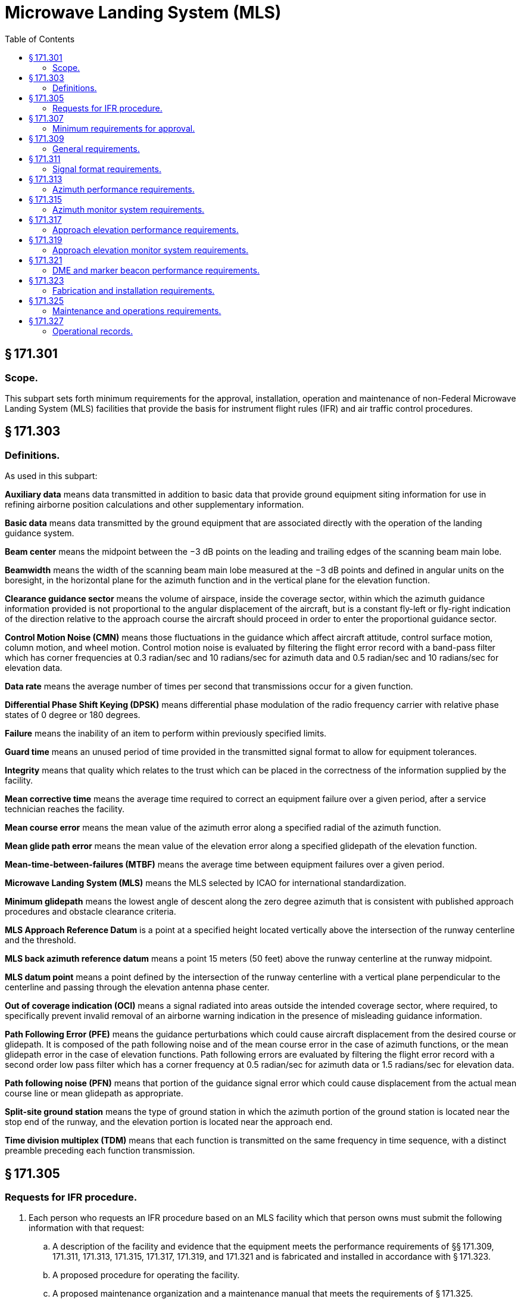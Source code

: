 # Microwave Landing System (MLS)
:toc:

## § 171.301

### Scope.

This subpart sets forth minimum requirements for the approval, installation, operation and maintenance of non-Federal Microwave Landing System (MLS) facilities that provide the basis for instrument flight rules (IFR) and air traffic control procedures.

## § 171.303

### Definitions.

As used in this subpart:

*Auxiliary data* means data transmitted in addition to basic data that provide ground equipment siting information for use in refining airborne position calculations and other supplementary information.

*Basic data* means data transmitted by the ground equipment that are associated directly with the operation of the landing guidance system.

*Beam center* means the midpoint between the −3 dB points on the leading and trailing edges of the scanning beam main lobe.

*Beamwidth* means the width of the scanning beam main lobe measured at the −3 dB points and defined in angular units on the boresight, in the horizontal plane for the azimuth function and in the vertical plane for the elevation function.

*Clearance guidance sector* means the volume of airspace, inside the coverage sector, within which the azimuth guidance information provided is not proportional to the angular displacement of the aircraft, but is a constant fly-left or fly-right indication of the direction relative to the approach course the aircraft should proceed in order to enter the proportional guidance sector.

*Control Motion Noise (CMN)* means those fluctuations in the guidance which affect aircraft attitude, control surface motion, column motion, and wheel motion. Control motion noise is evaluated by filtering the flight error record with a band-pass filter which has corner frequencies at 0.3 radian/sec and 10 radians/sec for azimuth data and 0.5 radian/sec and 10 radians/sec for elevation data.

*Data rate* means the average number of times per second that transmissions occur for a given function.

*Differential Phase Shift Keying (DPSK)* means differential phase modulation of the radio frequency carrier with relative phase states of 0 degree or 180 degrees.

*Failure* means the inability of an item to perform within previously specified limits.

*Guard time* means an unused period of time provided in the transmitted signal format to allow for equipment tolerances.

*Integrity* means that quality which relates to the trust which can be placed in the correctness of the information supplied by the facility.

*Mean corrective time* means the average time required to correct an equipment failure over a given period, after a service technician reaches the facility.

*Mean course error* means the mean value of the azimuth error along a specified radial of the azimuth function.

*Mean glide path error* means the mean value of the elevation error along a specified glidepath of the elevation function.

*Mean-time-between-failures (MTBF)* means the average time between equipment failures over a given period.

*Microwave Landing System (MLS)* means the MLS selected by ICAO for international standardization.

*Minimum glidepath* means the lowest angle of descent along the zero degree azimuth that is consistent with published approach procedures and obstacle clearance criteria.

*MLS Approach Reference Datum* is a point at a specified height located vertically above the intersection of the runway centerline and the threshold.

*MLS back azimuth reference datum* means a point 15 meters (50 feet) above the runway centerline at the runway midpoint.

*MLS datum point* means a point defined by the intersection of the runway centerline with a vertical plane perpendicular to the centerline and passing through the elevation antenna phase center.

*Out of coverage indication (OCI)* means a signal radiated into areas outside the intended coverage sector, where required, to specifically prevent invalid removal of an airborne warning indication in the presence of misleading guidance information.

*Path Following Error (PFE)* means the guidance perturbations which could cause aircraft displacement from the desired course or glidepath. It is composed of the path following noise and of the mean course error in the case of azimuth functions, or the mean glidepath error in the case of elevation functions. Path following errors are evaluated by filtering the flight error record with a second order low pass filter which has a corner frequency at 0.5 radian/sec for azimuth data or 1.5 radians/sec for elevation data.

*Path following noise (PFN)* means that portion of the guidance signal error which could cause displacement from the actual mean course line or mean glidepath as appropriate.

*Split-site ground station* means the type of ground station in which the azimuth portion of the ground station is located near the stop end of the runway, and the elevation portion is located near the approach end.

*Time division multiplex (TDM)* means that each function is transmitted on the same frequency in time sequence, with a distinct preamble preceding each function transmission.

## § 171.305

### Requests for IFR procedure.

. Each person who requests an IFR procedure based on an MLS facility which that person owns must submit the following information with that request:
.. A description of the facility and evidence that the equipment meets the performance requirements of §§ 171.309, 171.311, 171.313, 171.315, 171.317, 171.319, and 171.321 and is fabricated and installed in accordance with § 171.323.
.. A proposed procedure for operating the facility.
.. A proposed maintenance organization and a maintenance manual that meets the requirements of § 171.325.
.. A statement of intent to meet the requirements of this subpart.
.. A showing that the facility has an acceptable level of operational reliability and an acceptable standard of performance. Previous equivalent operational experience with a facility with identical design and operational characteristics will be considered in showing compliance with this subparagraph.
. FAA inspects and evaluates the MLS facility; it advises the owner of the results, and of any required changes in the MLS facility or in the maintenance manual or maintenance organization. The owner must then correct the deficiencies, if any, and operate the MLS facility for an in-service evaluation by the FAA.

## § 171.307

### Minimum requirements for approval.

. The following are the minimum requirements that must be met before the FAA approves an IFR procedure for a non-Federal MLS facility:
.. The performance of the MLS facility, as determined by flight and ground inspection conducted by the FAA, must meet the requirements of §§ 171.309, 171.311, 171.313, 171.315, 171.317, 171.319, and 171.321.
.. The fabrication and installation of the equipment must meet the requirements of § 171.323.
.. The owner must agree to operate and maintain the MLS facility in accordance with § 171.325.
.. The owner must agree to furnish operational records as set forth in § 171.327 and agree to allow the FAA to inspect the facility and its operation whenever necessary.
.. The owner must assure the FAA that he will not withdraw the MLS facility from service without the permission of the FAA.
.. The owner must bear all costs of meeting the requirements of this section and of any flight or ground inspection made before the MLS facility is commissioned.
. [Reserved]

## § 171.309

### General requirements.

The MLS is a precision approach and landing guidance system which provides position information and various ground-to-air data. The position information is provided in a wide coverage sector and is determined by an azimuth angle measurement, an elevation angle measurement and a range (distance) measurement.
              

. An MLS constructed to meet the requirements of this subpart must include:
.. Approach azimuth equipment, associated monitor, remote control and indicator equipment.
.. Approach elevation equipment, associated monitor, remote control and indicator equipment.
.. A means for the encoding and transmission of essential data words, associated monitor, remote control and indicator equipment. Essential data are basic data words 1, 2, 3, 4, and 6 and auxiliary data words A1, A2 and A3.
.. Distance measuring equipment (DME), associated monitor, remote control and indicator equipment.
.. Remote controls for paragraphs (a) (1), (2), (3), and (4) of this section must include as a minimum on/off and reset capabilities and may be integrated in the same equipment.
.. At locations where a VHF marker beacon (75 MHz) is already installed, it may be used in lieu of the DME equipment.
. In addition to the equipment required in paragraph (a) of this section the MLS may include:
.. Back azimuth equipment, associated monitor, remote control and indicator equipment. When Back Azimuth is provided, a means for transmission of Basic Data Word 5 and Auxiliary Data Word A4 shall also be provided.
.. A wider proportional guidance sector which exceeds the minimum specified in §§ 171.313 and 171.317.
.. Precision DME, associated monitor, remote control and indicator equipment.
.. VHF marker beacon (75 MHz), associated monitor, remote control and indicator equipment.
.. The MLS signal format will accommodate additional functions (e.g., flare elevation) which may be included as desired. Remote controls for paragraphs (b) (1), (3) and (4) of this section must include as a minimum on/off and reset capabilities, and may be integrated in the same equipment.
.. Provisions for the encoding and transmission of additional auxiliary data words, associated monitor, remote control and indicator equipment.
. MLS ground equipment must be designed to operate on a nominal 120/240 volt, 60 Hz, 3-wire single phase AC power source and must meet the following service conditions:
.. AC line parameters, DC voltage, elevation and duty:
              
.. Ambient conditions within the shelter for electronic equipment installed in shelters are:
              
.. Ambient conditions for electronic equipment and all other equipment installed outdoors (for example, antenna, field detectors, and shelters):
              
.. All equipment installed outdoors must operate satisfactorily under the following conditions:
              
. The transmitter frequencies of an MLS must be in accordance with the frequency plan approved by the FAA.
              
. The DME component listed in paragraph (a)(4) of this section must comply with the minimum standard performance requirements specified in subpart G of this part.
. The marker beacon components listed in paragraph (b)(4) of this section must comply with the minimum standard performance requirements specified in subpart H of this part.

## § 171.311

### Signal format requirements.

The signals radiated by the MLS must conform to the signal format in which angle guidance functions and data functions are transmitted sequentially on the same C-band frequency. Each function is identified by a unique digital code which initializes the airborne receiver for proper processing. The signal format must meet the following minimum requirements:

. *Frequency assignment.* The ground components (except DME/Marker Beacon) must operate on a single frequency assignment or channel, using time division multiplexing. These components must be capable of operating on any one of the 200 channels spaced 300 KHz apart with center frequencies from 5031.0 MHz to 5090.7 MHz and with channel numbering as shown in Table 1a. The operating radio frequencies of all ground components must not vary by more than ±10 KHz from the assigned frequency. Any one transmitter frequency must not vary more than ±50 Hz in any one second period. The MLS angle/data and DME equipment must operate on one of the paired channels as shown in Table 1b.
. *Polarization.* (1) The radio frequency emissions from all ground equipment must be nominally vertically polarized. Any horizontally polarized radio frequency emission component from the ground equipment must not have incorrectly coded angle information such that the limits specified in paragraphs (b) (2) and (3) of this section are exceeded.
. *Modulation requirements.* Each function transmitter must be capable of DPSK and continuous wave (CW) modulations of the RF carrier which have the following characteristics.
.. DPSK. The DPSK signal must have the following characteristics:
.. CW. The CW pulse transmissions and the CW angle transmissions as may be required in the signal format of any function must have characteristics such that the requirements of paragraph (d) of this section are met.
. *Radio frequency signal spectrum.* The transmitted signal must be such that during the transmission time, the mean power density above a height of 600 meters (2000 feet) does not exceed −100.5 dBW/m *2* for angle guidance and −95.5 dBW/m *2* for data, as measured in a 150 KHz bandwidth centered at a frequency of 840 KHz or more from the assigned frequency.
. *Synchronization.* Synchronization between the azimuth and elevation components is required and, in split-site configurations, would normally be accomplished by landline interconnections. Synchronization monitoring must be provided to preclude function overlap.
. *Transmission rates.* Angle guidance and data signals must be transmitted at the following average repetition rates:
. *Transmission sequences.* Sequences of angle transmissions which will generate the required repetition rates are shown in Figures 2 and 3.
. *TDM cycle.* The time periods between angle transmission sequences must be varied so that exact repetitions do not occur within periods of less than 0.5 second in order to protect against synchronous interference. One such combination of sequences is shown in Figure 4 which forms a full multiplex cycle. Data may be transmitted during suitable open times within or between the sequences.
. *Function Formats (General).* Each angle function must contain the following elements: a preamble; sector signals; and a TO and FRO angle scan organized as shown in Figure 5a. Each data function must contain a preamble and a data transmission period organized as shown in Figure 5b.
.. *Preamble format.* The transmitted angle and date functions must use the preamble format shown in Figure 6. This format consists of a carrier acquisition period of unmodulated CW transmission followed by a receiver synchronization code and a function identification code. The preamble timing must be in accordance with Table 2.
... *Digital codes.* The coding used in the preamble for receiver synchronization is a Barker code logic 11101. The time of the last phase transition midpoint in the code shall be the receiver reference time (see Table 2). The function identification codes must be as shown in Table 3. The last two bits (I*11* and I*12*) of the code are parity bits obeying the equations:
              
... *Data modulation.* The digital code portions of the preamble must be DPSK modulated in accordance with § 171.311(c)(1) and must be transmitted throughout the function coverage volume.
.. *Angle function formats.* The timing of the angle transmissions must be in accordance with Tables 4a, 4b, and 5. The actual timing of the TO and FRO scans must be as required to meet the accuracy requirements of §§ 171.313 and 171.317.
... Preamble. Must be in accordance with requirements of § 171.311(i)(1).
... *Sector signals.* In all azimuth formats, sector signals must be transmitted to provide Morse Code identification, airborne antenna selection, and system test signals. These signals are not required in the elevation formats. In addition, if the signal from an installed ground component results in a valid indication in an area where no valid guidance should exist, OCI signals must be radiated as provided for in the signal format (see Tables 4a, 4b, and 5). The sector signals are defined as follows:
... *Angle encoding.* The encoding must be as follows:
... *Clearance guidance.* The timing of the clearance pulses must be in accordance with Figure 8. For azimuth elements with proportional coverage of less than ±40 degrees (±20 degrees for back azimuth), clearance guidance information must be provided by transmitting pulses in a TO and FRO format adjacent to the stop/start times of the scanning beam signal. The fly-right clearance pulses must represent positive angles and the fly-left clearance pulses must represent negative angles. The duration of each clearance pulse must be 50 microseconds with a tolerance of ±5 microseconds. The transmitter switching time between the clearance pulses and the scanning beam transmissions must not exceed 10 microseconds. The rise time at the edge of each clearance pulse must be less than 10 microseconds. Within the fly-right clearance guidance section, the fly-right clearance guidance signal shall exceed scanning beam antenna sidelobes and other guidance and OCI signals by at least 5 dB; within the fly-left clearance guidance sector, the fly left clearance guidance signal shall exceed scanning beam antenna sidelobes and all other guidance and OCI signals by at least 5 dB; within the proportional guidance sector, the clearance guidance signals shall be at least 5dB below the proportional guidance signal. Optionally, clearance guidance may be provided by scanning throughout the approach guidance sector. For angles outside the approach azimuth proportional coverage limits as set in Basic Data Word One (Basic Data Word 5 for back azimuth), proper decode and display of clearance guidance must occur to the limits of the guidance region. Where used, clearance pulses shall be transmitted adjacent to the scanning beam signals at the edges of proportional coverage as shown in Figure 8. The proportional coverage boundary shall be established at one beamwidth inside the scan start/stop angles, such that the transition between scanning beam and clearance signals occurs outside the proportional coverage sector. When clearance pulses are provided in conjunction with a narrow beamwidth (e.g., one degree) scanning antenna, the scanning beam antenna shall radiate for 15 microseconds while stationary at the scan start/stop angles.
.. *Data function format.* Basic data words provide equipment characteristics and certain siting information. Basic data words must be transmitted from an antenna located at the approach azimuth or back azimuth site which provides coverage throughout the appropriate sector. Data function timing must be in accordance with Table 7a.
... *Preamble.* Must be in accordance with requirements of § 171.311(i)(1).
... *Data transmissions.* Basic data must be transmitted using DPSK modulation. The content and repetition rate of each basic data word must be in accordance with Table 8a. For data containing digital information, binary number 1 must represent the lower range limit with increments in binary steps to the upper range limit shown in Table 8a. Data containing digital information shall be transmitted with the least significant bit first.
. *Basic Data word requirements.* Basic Data shall consist of the items specified in Table 8a. Basic Data word contents shall be defined as follows:
.. *Approach azimuth to threshold distance* shall represent the minimum distance between the Approach Azimuth antenna phase center and the vertical plane perpendicular to the centerline which contains the landing threshold.
.. *Approach azimuth proportional coverage limit* shall represent the limit of the sector in which proportional approach azimuth guidance is transmitted.
.. *Clearance signal type* shall represent the type of clearance when used. Pulse clearance is that which is in accordance with § 171.311 (i) (2) (iv). Scanning Beam (SB) clearance indicates that the proportional guidance sector is limited by the proportional coverage limits set in basic data.
.. *Minimum glidepath* the lowest angle of descent along the zero degree azimuth that is consistent with published approach procedures and obstacle clearance criteria.
.. *Back azimuth status* shall represent the operational status of the Back Azimuth equipment.
.. *DME status* shall represent the operational status of the DME equipment.
.. *Approach azimuth status* shall represent the operational status of the approach azimuth equipment.
.. *Approach elevation status* shall represent the operational status of the approach elevation equipment.
.. *Beamwidth* the width of the scanning beam main lobe measured at the −3 dB points and defined in angular units on the antenna boresight, in the horizontal plane for the azimuth function and in the vertical plane for the elevation function.
.. *DME distance* shall represent the minimum distance between the DME antenna phase center and the vertical plane perpendicular to the runway centerline which contains the MLS datum point.
.. *Approach azimuth magnetic orientation* shall represent the angle measured in the horizontal plane clockwise from Magnetic North to the zero-degree angle guidance radial originating from the approach azimuth antenna phase center. The vertex of the measured angle shall be at the approach azimuth antenna phase center.
              
.. *Back azimuth magnetic orientation* shall represent the angle measured in the horizontal plane clockwise from Magnetic North to the zero-degree angle guidance radial originating from the Back Azimuth antenna. The vertex of the measured angle shall be at the Back Azimuth antenna phase center.
              
.. *Back azimuth proportional coverage limit* shall represent the limit of the sector in which proportional back azimuth guidance is transmitted.
.. *MLS ground equipment identification* shall represent the last three characters of the system identification specified in § 171.311(i)(2). The characters shall be encoded in accordance with International Alphabet No. 5 (IA-5) using bits b*1* through b*6*.
              
. *Residual radiation.* The residual radiation of a transmitter associated with an MLS function during time intervals when it should not be transmitting shall not adversely affect the reception of any other function. The residual radiation of an MLS function at times when another function is radiating shall be at least 70 dB below the level provided when transmitting.
. *Symmetrical scanning.* The TO and FRO scan transmissions shall be symmetrically disposed about the mid-scan point listed in Tables 4a, 4b and 5. The mid-scan point and the center of the time interval between the TO and FRO scan shall coincide with a tolerance of plus or minus 10 microseconds.
. *Auxiliary data*—(1) *Addresses.* Three function identification codes are reserved to indicate transmission of Auxiliary Data A, Auxiliary Data B, and Auxiliary Data C. Auxiliary Data A contents are specified below, Auxiliary Data B contents are reserved for future use, and Auxiliary Data C contents are reserved for national use. The address codes of the auxiliary data words shall be as shown in Table 8b.

(2) Rotation of the receiving antenna thirty degrees from the vertically polarized position must not cause the path following error to exceed the allowed error at that location.

(A) *Morse Code.* DPSK transmissions that will permit Morse Code facility identification in the aircraft by a four letter code starting with the letter “M” must be included in all azimuth functions. They must be transmitted and repeated at approximately equal intervals, not less than six times per minute, during which time the ground subsystem is available for operational use. When the transmissions of the ground subsystem are not available, the identification signal must be suppressed. The audible tone in the aircraft is started by setting the Morse Code bit to logic “1” and stopped by a logic “0” (see Tables 4a and 4b). The identification code characteristics must conform to the following: the dot must be between 0.13 and 0.16 second in duration, and the dash between 0.39 and 0.48 second. The duration between dots and/or dashes must be one dot plus or minus 10%. The duration between characters (letters) must not be less than three dots. When back azimuth is provided, the code shall be transmitted by the approach azimuth and back azimuth within plus or minus 0.08 seconds.

(B) *Airborne antenna selection.* A signal for airborne antenna selection shall be transmitted as a “zero” DPSK signal lasting for a six-bit period (see Tables 4a and 4b).

(C) *OCI.* Where OCI pulses are used, they must be: (1) greater than any guidance signal in the OCI sector; (2) at least 5 dB less than the level of the scanning beam within the proportional guidance sector; and (3) for azimuth functions with clearance signals, at least 5 dB less than the level of the left (right) clearance pulses within the left (right) clearance sector.

The duration of each pulse measured at the half amplitude point shall be at least 100 microseconds, and the rise and fall times shall be less then 10 microseconds. It shall be permissible to sequentially transmit two pulses in each out-of-coverage indication time slot. Where pulse pairs are used, the duration of each pulse shall be at least 50 microseconds, and the rise and fall times shall be less then 10 microseconds. The transmission of out-of-coverage indication pulses radiated from antennas with overlapping coverage patterns shall be separated by at least 10 microseconds.
              

(D) *System test.* Time slots are provided in Tables 4a and 4b to allow radiation of TO and FRO test pulses. However, radiation of these pulses is not required since the characteristics of these pulses have not yet been standardized.

(A) *General.* Azimuth and elevation angles are encoded by scanning a narrow beam between the limits of the proportional coverage sector first in one direction (the TO scan) and then in the opposite direction (the FRO scan). Angular information must be encoded by the amount of time separation between the beam centers of the TO and FRO scanning beam pulses. The TO and FRO transmissions must be symmetrically disposed about the midscan point listed in Tables 4a, 4b, 5, and 7. The midscan point and the center of the time interval between the TO and FRO scan transmissions must coincide with a tolerance of ±10 microseconds. Angular coding must be linear with angle and properly decoded using the formula:

(B) *Azimuth angle encoding.* Each guidance angle transmitted must consist of a clockwise TO scan followed by a counterclockwise FRO scan as viewed from above the antenna. For approach azimuth functions, increasing angle values must be in the direction of the TO scan; for the back azimuth function, increasing angle values must be in the direction of the FRO scan. The antenna has a narrow beam in the plane of the scan direction and a broad beam in the orthogonal plane which fills the vertical coverage.

(C) *Elevation angle encoding.* The radiation from elevation equipment must produce a beam which scans from the horizon up to the highest elevation angle and then scans back down to the horizon. The antenna has a narrow beam in the plane of the scan direction and a broad beam in the orthogonal plane which fills the horizontal coverage. Elevation angles are defined from the horizontal plane containing the antenna phase center; positive angles are above the horizontal and zero angle is along the horizontal.

(2) *Organization and timing.* The organization and timing of digital auxiliary data must be as specified in Table 7b. Data containing digital information must be transmitted with the least significant bit first. Alphanumeric data characters must be encoded in accordance with the 7-unit code character set as defined by the American National Standard Code for Information Interchange (ASCII). An even parity bit is added to each character. Alphanumeric data must be transmitted in the order in which they are to be read. The serial transmission of a character must be with the lower order bit transmitted first and the parity bit transmitted last. The timing for alphanumeric auxiliary data must be as shown in Table 7c.

(3) *Auxiliary Data A content:* The data items specified in Table 8c are defined as follows:

(i) *Approach azimuth antenna offset* shall represent the minimum distance between the Approach Azimuth antenna phase center and the vertical plane containing the runway centerline.

(ii) *Approach azimuth to MLS datum point distance* shall represent the minimum distance between the Approach Azimuth antenna phase center and the vertical plane perpendicular to the centerline which contains the MLS datum point.

(iii) *Approach azimuth alignment with runway centerline* shall represent the minimum angle between the approach azimuth antenna zero-degree guidance plane and the runway certerline.

(iv) *Approach azimuth antenna coordinate system* shall represent the coordinate system (planar or conical) of the angle data transmitted by the approach azimuth antenna.

(v) *Approach elevation antenna offset* shall represent the minimum distance between the elevation antenna phase center and the vertical plane containing the runway centerline.

(vi) *MLS datum point to threshold distance* shall represent the distance measured along the runway centerline from the MLS datum point to the runway threshold.

(vii) *Approach elevation antenna height* shall represent the height of the elevation antenna phase center relative to the height of the MLS datum point.

(viii) *DME offset* shall represent the minimum distance between the DME antenna phase center and the vertical plane containing the runway centerline.

(ix) *DME to MLS datum point distance* shall represent the minimum distance between the DME antenna phase center and the vertical plane perpendicular to the centerline which contains the MLS datum point.

(x) *Back azimuth antenna offset* shall represent the minimum distance between the back azimuth antenna phase center and the vertical plane containing the runway centerline.

(xi) *Back azimuth to MLS datum point distance* shall represent the minimum distance between the Back Azimuth antenna and the vertical plane perpendicular to the centerline which contains the MLS datum point.

(xii) *Back azimuth antenna alignment with runway centerline* shall represent the minimum angle between the back azimuth antenna zero-degree guidance plane and the runway centerline.

## § 171.313

### Azimuth performance requirements.

This section prescribes the performance requirements for the azimuth equipment of the MLS as follows:

. *Approach azimuth coverage requirements.* The approach azimuth equipment must provide guidance information in at least the following volume of space (see Figure 9):
.. Horizontally within a sector plus or minus 40 degrees about the runway centerline originating at the datum point and extending in the direction of the approach to 20 nautical miles from the runway threshold. The minimum proportional guidance sector must be plus or minus 10 degrees about the runway centerline. Clearance signals must be used to provide the balance of the required coverage, where the proportional sector is less than plus or minus 40 degrees. When intervening obstacles prevent full coverage, the ±40° guidance sector can be reduced as required. For systems providing ±60° lateral guidance the coverage requirement is reduced to 14 nm beyond ±40°.
.. Vertically between:
... A conical surface originating 2.5 meters (8 feet) above the runway centerline at threshold inclined at 0.9 degree above the horizontal.
... A conical surface originating at the azimuth ground equipment antenna inclined at 15 degrees above the horizontal to a height of 6,000 meters (20,000 feet).
... Where intervening obstacles penetrate the lower surface, coverage need be provided only to the minimum line of sight.
.. Runway region:
... Proportional guidance horizontally within a sector 45 meters (150 feet) each side of the runway centerline beginning at the stop end and extending parallel with the runway centerline in the direction of the approach to join the approach region. This requirement does not apply to offset azimuth installations.
... Vertically between a horizontal surface which is 2.5 meters (8 feet) above the farthest point of runway centerline which is in line of sight of the azimuth antenna, and in a conical surface originating at the azimuth ground equipment antenna inclined at 20 degrees above the horizontal up to a height to 600 meters (2,000 feet). This requirement does not apply to offset azimuth installations.
.. Within the approach azimuth coverage sector defined in paragraphs (a) (1), and (2) and (3) of this section, the power densities must not be less than those shown in Table 9 but the equipment design must also allow for:
... Transmitter power degradation from normal by −1.5 dB;
... Rain loss of −2.2 dB at the longitudinal coverage extremes.
. *Siting requirements.* The approach azimuth antenna system must, except as allowed in paragraph (c) of this section:
.. Be located on the extension of the centerline of the runway beyond the stop end;
.. Be adjusted so that the zero degree azimuth plane will be a vertical plane which contains the centerline of the runway served;
.. Have the minimum height necessary to comply with the coverage requirements prescribed in paragraph (a) of this section;
.. Be located at a distance from the stop end of the runway that is consistent with safe obstruction clearance practices;
.. Not obscure any light of an approach lighting system; and
.. Be installed on frangible mounts or beyond the 300 meter (1,000 feet) light bar.
. On runways where limited terrain prevents the azimuth antenna from being positioned on the runway centerline extended, and the cost of the land fill or a tall tower antenna support is prohibitive, the azimuth antenna may be offset.
. *Antenna coordinates.* The scanning beams transmitted by the approach azimuth equipment within ±40° of the centerline may be either conical or planar.
. *Approach azimuth accuracy.* (1) The system and subsystem errors shall not exceed those listed in Table 10 at the approach reference datum.
. Approach azimuth antenna characteristics are as follows:
.. *Drift.* Any azimuth angle as encoded by the scanning beam at any point within the proportional coverage must not vary more than ±0.07 degree over the range of service conditions specified in § 171.309(d) without the use of internal environmental controls. Multipath effects are excluded from this requirement.
.. *Beam pointing errors.* The azimuth angle as encoded by the scanning beam at any point within ±0.5 degree of the zero degree azimuth must not deviate from the true azimuth angle at that point by more than ±.05 degree. Multipath and drift effects are excluded from this requirement.
.. *Antenna alignment.* The antenna must be equipped with suitable optical, electrical or mechanical means or any combination of the three, to bring the zero degree azimuth radial into coincidence with the approach reference datum (for centerline siting) with a maximum error of 0.02 degree. Additionally, the azimuth antenna bias adjustment must be electronically steerable at least to the monitor limits in steps not greater than 0.005 degree.
.. *Antenna far field patterns in the plane of scan.* On boresight, the azimuth antenna mainlobe pattern must conform to Figure 10, and the beamwidth must be such that, in the installed environment, no significant lateral reflections of the mainlobe exist along the approach course. In any case the beamwidth must not exceed three degrees. Anywhere within coverage the −3 dB width of the antenna mainlobe, while scanning normally, must not be less than 25 microseconds (0.5 degree) or greater than 250 microseconds (5 degrees). The antenna mainlobe may be allowed to broaden from the value at boresight by a factor of 1/cosθ, where θ is the angle off boresight. The sidelobe levels must be as follows:
... *Dynamic sidelobe levels.* With the antenna scanning normally, the dynamic sidelobe level that is detected by a receiver at any point within the proportional coverage sector must be down at least 10 dB from the peak of the main beam. Outside the coverage sector, the radiation from the scanning beam antenna must be of such a nature that receiver warning will not be removed or suitable OCI signals must be provided.
... *Effective sidelobe levels.* With the antenna scanning normally, the sidelobe levels in the plane of scan must be such that, in the installed environment, the CMN contributed by sidelobe reflections will not exceed the angular equivalent of 9 feet at approach reference datum over the required range of aircraft approach speeds.
.. *Antenna far field pattern in the vertical plane.* The azimuth antenna free space radiation pattern below the horizon must have a slope of at least −8 dB/degree at the horizon and all sidelobes below the horizon must be at least 13 dB below the pattern peak. The antenna radiation pattern above the horizon must satisfy both the system coverage requirements and the spurious radiation requirement.
.. *Data antenna.* The data antenna must have horizontal and vertical patterns as required for its function.
. *Back azimuth coverage requirements.* The back azimuth equipment where used must provide guidance information in at least the following volume of space (see Figure 11):
.. Horizontally within a sector ±40 degrees about the runway centerline originating at the back azimuth ground equipment antenna and extending in the direction of the missed approach at least to 20 nautical miles from the runway stop end. The minimum proportional guidance sector must be ±10 degrees about the runway centerline. Clearance signals must be used to provide the balance of the required coverage where the proportional sector is less than ±40 degrees.
.. Vertically in the runway region between:
... A horizontal surface 2.5 meters (8 feet) above the farthest point of runway centerline which is in line of sight of the azimuth antenna, and,
... A conical surface originating at the azimuth ground equipment antenna inclined at 20 degrees above the horizontal up to a height of 600 meters (2000 feet).
.. Vertically in the back azimuth region between:
... A conical surface originating 2.5 meters (8 feet) above the runway stop end, included at 0.9 degree above the horizontal, and,
... A conical surface orginating at the missed approach azimuth ground equipment antenna, inclined at 15 degrees above the horizontal up to a height of 1500 meters (5000 feet).
... Where obstacles penetrate the lower coverage limits, coverage need be provided only to minimum line of sight.
.. Within the back azimuth coverage sector defined in paragraph (q) (1), (2), and (3) of this section the power densities must not be less than those shown in Table 9, but the equipment design must also allow for:
... Transmitter power degradation from normal −1.5 dB.
... Rain loss of −2.2 dB at the longitudinal coverage extremes.
. *Back azimuth siting.* The back azimuth equipment antenna must:
.. Normally be located on the extension of the runway centerline at the threshold end;
.. Be adjusted so that the vertical plane containing the zero degree course line contains the back azimuth reference datum;
.. Have minimum height necessary to comply with the course requirements prescribed in paragraph (g) of this section;
.. Be located at a distance from the threshold end that is consistent with safe obstruction clearance practices;
.. Not obscure any light of an approach lighting system; and
.. Be installed on frangible mounts or beyond the 300 meter (1000 feet) light bar.
... *Back azimuth antenna coordinates.* The scanning beams transmitted by the back azimuth equipment may be either conical or planar.

At the approach reference datum, temporal sinusoidal noise components shall not exceed 0.025 degree peak in the frequency band 0.01 Hz to 1.6 Hz, and the CMN shall not exceed 0.10 degree. From the approach reference datum to the coverage limit, the PFE, PFN and CMN limits, expressed in angular terms, shall be allowed to linearly increase as follows:

(i) With distance along the runway centerline extended, by a factor of 1.2 for the PFE and PFN limits and to ±0.10 degree for the CMN limits.

(ii) With azimuth angle, by a factor of 1.5 at the ±40 degree and a factor of 2.0 at the ±60 degree azimuth angles for the PFE, PFN and CMN limits.

(iii) With elevation angle from + 9 degrees to + 15 degrees, by a factor of 1.5 for the PFE and PFN limits.

(iv) Maximum angular limits. The PFE limits shall not exceed ±0.25 degree in any coverage region below an elevation angle of + 9 degrees nor exceed ±0.50 degree in any coverage region above that elevation angle. The CMN limits shall not exceed ±0.10 degree in any coverage region within ±10 degrees of runway centerline extended nor exceed ±0.20 degree in any other region within coverage.
              

(j) *Back azimuth accuracy.* The requirements specified in § 171.313(e) apply except that the reference point is the back azimuth reference datum.

(k) *Back azimuth antenna characteristics.* The requirements specified in § 171.313(f) apply.

(l) *Scanning conventions.* Figure 12 shows the approach azimuth and back azimuth scanning conventions.

(m) *False guidance.* False courses which can be acquired and tracked by an aircraft shall not exist anywhere either inside or outside of the MLS coverage sector. False courses which exist outside of the minimum coverage sector may be suppressed by the use of OCI.
              

## § 171.315

### Azimuth monitor system requirements.

. The approach azimuth or back azimuth monitor system must cause the radiation to cease and a warning must be provided at the designated control point if any of the following conditions persist for longer than the periods specified:
.. There is a change in the ground equipment contribution to the mean course error component such that the path following error at the reference datum or in the direction of any azimuth radial, exceeds the limits specified in §§ 171.313(e)(1) or 171.313(j) for a period of more than one second.
              
.. There are errors in two consecutive transmissions of Basic Data Words 1, 2, 4 or 5.
.. There is a reduction in the radiated power to a level not less than that specified in §§ 171.313(a)(4) or 171.313(g)(4) for a period of more than one second.
.. There is an error in the preamble DPSK transmissions which occurs more than once in any one second period.
.. There is an error in the time division multiplex synchronization of a particular azimuth function that the requirement specified in § 171.311(e) is not satisfied and if this condition persists for more than one second.
.. A failure of the monitor is detected.
. Radiation of the following fuctions must cease and a warning provided at the designated control point if there are errors in 2 consecutive transmissions:
.. Morse Code Identification,
.. Basic Data Words 3 and 6,
.. Auxiliary Data Words.
              
. The period during which erroneous guidance information is radiated must not exceed the periods specified in § 171.315(a). If the fault is not cleared within the time allowed, the ground equipment must be shut down. After shutdown, no attempt must be made to restore service until a period of 20 seconds has elapsed.

## § 171.317

### Approach elevation performance requirements.

This section prescribes the performance requirements for the elevation equipment components of the MLS as follows:

. *Elevation coverage requirements.* The approach elevation facility must provide proportional guidance information in at least the following volume of space (see Figure 13):
.. Laterally within a sector originating at the datum point which is at least equal to the proportional guidance sector provided by the approach azimuth ground equipment.
.. Longitudinally from 75 meters (250 feet) from the datum point to 20 nautical miles from threshold in the direction of the approach.
.. Vertically within the sector bounded by:
... A surface which is the locus of points 2.5 meters (8 feet) above the runway surface;
... A conical surface originating at the datum point and inclined 0.9 degree above the horizontal and,
... A conical surface originating at the datum point and inclined at 15.0 degrees above the horizontal up to a height of 6000 meters (20,000 feet).
.. Within the elevation coverage sector defined in paragraphs (a) (1), (2) and (3) of this section, the power densities must not be less than those shown in Table 9, but the equipment design must also allow for:
... Transmitter power degradation from normal by −1.5 dB.
... Rain loss of −2.2 dB at the coverage extremes.
. *Elevation siting requirements.* The Elevation Antenna System must:
.. Be located as close to runway centerline as possible (without violating obstacle clearance criteria).
.. Be located near runway threshold such that the asymptote of the minimum glidepath crosses the threshold of the runway at the Approach Reference Datum height. Normally, the minimum glidepath should be 3 degrees and the Approach Reference Datum height should be 50 feet. However, there are circumstances where other glideslopes and reference datum heights are appropriate. Some of these instances are discussed in FAA Order 8260.34 (Glide Slope Threshold Crossing Height Requirements) and Order 8260.3 (IFR Approval of MLS.)
.. Be located such that the MLS Approach Reference Datum and ILS Reference Datum heights are coincident within a tolerance of 3 feet when MLS is installed on a runway already served by an ILS. This requirement applies only if the ILS glide slope is sited such that the height of the reference datum meets the requirements of FAA Order 8260.34.
. *Antenna coordinates.* The scanning beams transmitted by the elevation subsystem must be conical.
. *Elevation accuracy.* (1) The accuracies shown in Table 13 are required at the approach reference datum. From the approach reference datum to the coverage limit, the PFE, PFN and CMN limits shall be allowed to linearly increase as follows:
. Elevation antenna characteristics are as follows:
.. *Drift.* Any elevation angle as encoded by the scanning beam at any point within the coverage sector must not vary more than 0.04 degree over the range of service conditions specified in § 171.309(d) without the use of internal environmental controls. Multipath effects are excluded from this requirement.
.. *Beam pointing errors.* The elevation angle as encoded by the scanning beam at any point within the coverage sector must not deviate from the true elevation angle at that point by more than ±0.04 degree for elevation angles from 2.5° to 3.5°. Above 3.5° these errors may linearly increase to ±0.1 degree at 7.5°. Multipath and drift effects are excluded from this requirement.
.. *Antenna alignment.* The antenna must be equipped with suitable optical, electrical, or mechanical means or any combination of the three, to align the lowest operationally required glidepath to the true glidepath angle with a maximum error of 0.01 degree. Additionally, the elevation antenna bias adjustment must be electronically steerable at least to the monitor limits in steps not greater than 0.005 degrees.
.. *Antenna far field patterns in the plane of scan.* On the lowest operationally required glidepath, the antenna mainlobe pattern must conform to Figure 10, and the beamwidth must be such that in the installed environment, no significant ground reflections of the mainlobe exist. In any case, the beamwidth must not exceed 2 degrees. The antenna mainlobe may be allowed to broaden from the value at boresight by a factor of 1/cosθ, where θ is the angle of boresight. Anywhere within coverage, the −3 dB width of the antenna mainlobe, while scanning normally, must not be less than 25 microseconds (0.5 degrees) or greater than 250 microseconds (5 degrees). The sidelobe levels must be as follows:
... *Dynamic sidelobe levels.* With the antenna scanning normally, the dynamic sidelobe level that is detected by a receiver at any point within the proportional coverage sector must be down at least 10 dB from the peak of the mainlobe. Outside the proportional coverage sector, the radiation from the scanning beam antenna must be of such a nature that receiver warnings will not be removed or a suitable OCI signal must be provided.
... *Effective sidelobe levels.* With the antenna scanning normally, the sidelobe levels in the plane of scan must be such that, when reflected from the ground, the resultant PFE along any glidepath does not exceed 0.083 degrees.
.. *Antenna far field pattern in the horizontal plane.* The horizontal pattern of the antenna must gradually de-emphasize the signal away from antenna boresight. Typically, the horizontal pattern should be reduced by at least 3 dB at 20 degrees off boresight and by at least 6 dB at 40 degrees off boresight. Depending on the actual multipath conditions, the horizontal radiation patterns may require more or less de-emphasis.
.. *Data antenna.* The data antenna must have horizontal and vertical patterns as required for its function.
. *False guidance.* False courses which can be acquired and tracked by an aircraft shall not exist anywhere either inside or outside of the MLS coverage sector. False courses which exist outside of the minimum coverage sector may be suppressed by the use of OCI.
              

(i) With distance along the runway centerline extended at the minimum glide path angle, by a factor of 1.2 for the PFE and PFN limits and to ±0.10 degree for the CMN limits;

(ii) With azimuth angle, from runway centerline extended to the coverage extreme, by a factor of 1.2 for the PFE and PFN limits and by a factor of 2.0 for the CMN limits;

(iii) With increasing elevation angles from + 3 degrees to + 15 degrees, by a factor of 2.0 for the PFE and PFN limits;

(iv) With decreasing elevation angle from + 3 degrees (or 60% of the minimum glide path angle, whichever is less) to the coverage extreme, by a factor of 3 for the PFE, PFN and CMN limits; and

(v) Maximum angular limits. the CMN limits shall not exceed ±0.10 degree in any coverage region within ±10 degrees laterally of runway centerline extended which is above the elevation angle specified in (iv) above.
              

(2) The system and ground subsystem accuracies shown in Table 13 are to be demonstrated at commissioning as maximum error limits. Subsequent to commissioning, the accuracies are to be considered at 95% probability limits.

## § 171.319

### Approach elevation monitor system requirements.

. The monitor system must act to ensure that any of the following conditions do not persist for longer than the periods specified when:
.. There is a change in the ground component contribution to the mean glidepath error component such that the path following error on any glidepath exceeds the limits specified in § 171.317(d) for a period of more than one second.
              
.. There is a reduction in the radiated power to a level not less than that specified in § 171.317(a)(4) for a period of more than one second.
.. There is an error in the preamble DPSK transmission which occurs more than once in any one second period.
              
.. There is an error in the time division multiplex synchronization of a particular elevation function such that the requirement specified in § 171.311(e) is not satisfied and this condition persists for more than one second.
.. A failure of the monitor is detected.
. The period during which erroneous guidance information is radiated must not exceed the periods specified in § 171.319(a). If the fault is not cleared within the time allowed, radiation shall cease. After shutdown, no attempt must be made to restore service until a period of 20 seconds has elapsed.

## § 171.321

### DME and marker beacon performance requirements.

. The DME equipment must meet the performance requirements prescribed in subpart G of the part. This subpart imposes requirements that performance features must comply with International Standards and Recommended Practices, Aeronautical Telecommunications, Vol. I of Annex 10 to ICAO. It is available from ICAO, Aviation Building, 1080 University Street, Montreal 101, Quebec, Canada, Attention: Distribution Officer and also available for inspection at the National Archives and Records Administration (NARA). For information on the availability of this material at NARA, call 202-741-6030, or go to: *http://www.archives.gov/federal_register/code_of_federal_regulations/ibr_locations.html.*
              
. MLS marker beacon equipment must meet the performance requirements prescribed in subpart H of this part. This subpart imposes requirements that performance features must comply with International Standards and Recommended Practices, Aeronautical Telecommuncations, Vol. I of Annex 10 to ICAO.

## § 171.323

### Fabrication and installation requirements.

. The MLS facility must be permanent and must be located, constructed, and installed in accordance with best commercial engineering practices, using applicable electric and safety codes and Federal Communications Commission (FCC) licensing requirements and siting requirements of §§ 171.313(b) and 171.317(b).
. The MLS facility components must utilize solid state technology except that traveling wave tube amplifiers (TWTA) may be used. A maximum level of common modularity must be provided along with diagnostics to facilitate maintenance and troubleshooting.
. An approved monitoring capability must be provided which indicates the status of the equipment at the site and at a remotely located maintenance area, with monitor capability that provides pre-alarm of impending system failures. This monitoring feature must be capable of transmitting the status and pre-alarm over standard phone lines to a remote section. In the event the sponsor requests the FAA to assume ownership of the facility, the monitoring feature must also be capable of interfacing with FAA remote monitoring requirements. This requirement may be complied with by the addition of optional software and/or hardware in space provided in the original equipment.
. The mean corrective maintenance time of the MLS equipment must be equal to or less than 0.5 hours with a maximum corrective maintenance time not to exceed 1.5 hours. This measure applies to correction of unscheduled failures of the monitor, transmitter and associated antenna assemblies, limited to unscheduled outage and out of tolerance conditions.
. The mean-time-between-failures of the MLS angle system must not be less than 1,500 hours. This measure applies to unscheduled outage, out-of-tolerance conditions, and failures of the monitor, transmitter, and associated antenna assemblies.
. The MLS facility must have a reliable source of suitable primary power, either from a power distribution system or locally generated. Adequate power capacity must be provided for the operation of the MLS as well as the test and working equipment of the MLS.
. The MLS facility must have a continuously engaged or floating battery power source for the continued normal operation of the ground station operation if the primary power fails. A trickle charge must be supplied to recharge the batteries during the period of available primary power. Upon loss and subsequent restoration of power, the battery must be restored to full charge within 24 hours. When primary power is applied, the state of the battery charge must not affect the operation of the MLS ground station. The battery must allow continuation of normal operation of the MLS facility for at least 2 hours without the use of additional sources of power. When the system is operating from the battery supply without prime power, the radome deicers and the environmental system need not operate. The equipment must meet all specification requirements with or without batteries installed.
. There must be a means for determining, from the ground, the performance of the system including antenna, both initially and periodically.
. The facility must have, or be supplemented by, ground, air, or landline communications services. At facilities within or immediately adjacent to controlled airspace, that are intended for use as instrument approach aids for an airport, there must be ground air communications or reliable communications (at least a landline telephone) from the airport to the nearest FAA air traffic control or communication facility. Compliance with this paragraph need not be shown at airports where an adjacent FAA facility can communicate with aircraft on the ground at the airport and during the entire proposed instrument approach procedure. In addition, at low traffic density airports within or immediately adjacent to controlled airspace, and where extensive delays are not a factor, the requirements of this paragraph may be reduced to reliable communications from the airport to the nearest FAA air traffic control or communications facility. If the adjacent FAA facility can communicate with aircraft during the proposed instrument approach procedure down to the airport surface or at least down to the minimum en route altitude, this would require at least a landline telephone.
. The location of the phase center for all antennas must be clearly marked on the antenna enclosures.
. The latitude, longitude and mean sea level elevation of all MLS antennas, runway threshold and runway stop end must be determined by survey with an accuracy of ±3 meters (±10 feet) laterally and ±0.3 meter (±1.0 foot) vertically. The relative lateral and vertical offsets of all antenna phase centers, and both runway ends must be determined with an accuracy of ±0.3 meter (±1.0 foot) laterally and ±0.03 meter (±0.1 foot) vertically. The owner must bear all costs of the survey. The results of this survey must be included in the “operations and maintenance” manual required by section 171.325 of this subpart and will be noted on FAA Form 198 required by § 171.327.

## § 171.325

### Maintenance and operations requirements.

. The owner of the facility must establish an adequate maintenance system and provide MLS qualified maintenance personnel to maintain the facility at the level attained at the time it was commissioned. Each person who maintains a facility must meet the FCC licensing requirements and demonstrate that he has the special knowledge and skills needed to maintain an MLS facility, including proficiency in maintenance procedures and the use of specialized test equipment.
. In the event of out-of-tolerance conditions or malfunctions, as evidenced by receiving two successive pilot reports, the owner must close the facility by encasing radiation, and issue a “Notice to Airmen” (NOTAM) that the facility is out of service.
. The owner must prepare, and obtain approval of, an operations and maintenance manual that sets forth mandatory procedures for operations, periodic maintenance, and emergency maintenance, including instructions on each of the following:
.. Physical security of the facility.
.. Maintenance and operations by authorized persons.
.. FCC licensing requirements for operations and maintenance personnel.
              
.. Posting of licenses and signs.
.. Relations between the facility and FAA air traffic control facilities, with a description of the boundaries of controlled airspace over or near the facility, instructions for relaying air traffic control instructions and information, if applicable, and instructions for the operation of an air traffic advisory service if the facility is located outside of controlled airspace.
.. Notice to the Administrator of any suspension of service.
.. Detailed and specific maintenance procedures and servicing guides stating the frequency of servicing.
.. Air-ground communications, if provided, expressly written or incorporating appropriate sections of FAA manuals by reference.
.. Keeping the station logs and other technical reports, and the submission of reports required by § 171.327.
.. Monitoring of the MLS facility.
.. Inspections by United States personnel.
.. Names, addresses, and telephone numbers of persons to be notified in an emergency.
.. Shutdowns for periodic maintenance and issuing of NOTAM for routine or emergency shutdowns.
.. Commissioning of the MLS facility.
.. An acceptable procedure for amending or revising the manual.
.. An explanation of the kinds of activities (such as construction or grading) in the vicinity of the MLS facility that may require shutdown or recertification of the MLS facility by FAA flight check.
.. Procedures for conducting a ground check of the azimuth and elevation alignment.
.. The following information concerning the MLS facility:
... Facility component locations with respect to airport layout, instrument runways, and similar areas.
... The type, make and model of the basic radio equipment that provides the service including required test equipment.
... The station power emission, channel, and frequency of the azimuth, elevation, DME, marker beacon, and associated compass locators, if any.
... The hours of operation.
... Station identification call letters and method of station identification and the time spacing of the identification.
... A description of the critical parts that may not be changed, adjusted, or repaired without an FAA flight check to confirm published operations.
. The owner or his maintenance representative must make a ground check of the MLS facility periodically in accordance with procedures approved by the FAA at the time of commissioning, and must report the results of the checks as provided in § 171.327.
. The only modifications permitted are those that are submitted to FAA for approval by the MLS equipment manufacturer. The owner or sponsor of the facility must incorporate these modifications in the MLS equipment. Associated changes must also be made to the operations and maintenance manual required in paragraph (c) of this section. This and all other corrections and additions to this operations and maintenance manual must also be submitted to FAA for approval.
. The owner or the owner's maintenance representative must participate in inspections made by the FAA.
. The owner must ensure the availability of a sufficient stock of spare parts, including solid state components, or modules to make possible the prompt replacement of components or modules that fail or deteriorate in service.
. FAA approved test instruments must be used for maintenance of the MLS facility.
. Inspection consists of an examination of the MLS equipment to ensure that unsafe operating conditions do not exist.
. Monitoring of the MLS radiated signal must ensure a high degree of integrity and minimize the requirements for ground and flight inspection. The monitor must be checked daily during the in-service test evaluation period (96 hour burn in) for calibration and stability. These tests and ground checks or azimuth, elevation, DME, and marker beacon radiation characteristics must be conducted in accordance with the maintenance requirements of this section.

## § 171.327

### Operational records.

The owner of the MLS facility or his maintenance representative must submit the following operational records at the indicated time to the appropriate FAA regional office where the facility is located.

. *Facility Equipment Performance **&** Adjustment Data (FAA Form 198).* The FAA Form 198 shall be filled out by the owner or his maintenance representative with the equipment adjustments and meter readings as of the time of facility commissioning. One copy must be kept in the permanent records of the facility and two copies must be sent to the appropriate FAA regional office. The owner or his maintenance representative must revise the FAA Form 198 data after any major repair, modernization, or retuning to reflect an accurate record of facility operation and adjustment.
. *Facility Maintenance Log (FAA Form 6030-1).* FAA Form 6030-1 is permanent record of all the activities required to maintain the MLS facility. The entries must include all malfunctions met in maintaining the facility including information on the kind of work and adjustments made, equipment failures, causes (if determined) and corrective action taken. In addition, the entries must include completion of periodic maintenance required to maintain the facility. The owner or his maintenance representative must keep the original of each form at the facility and send a copy to the appropriate FAA regional office at the end of each month in which it is prepared. However, where an FAA approved remote monitoring system is installed which precludes the need for periodic maintenance visits to the facility, monthly reports from the remote monitoring system control point must be forwarded to the appropriate FAA regional office, and a hard copy retained at the control point.
. *Technical Performance Record (FAA Form 6830 (formerly FAA Form 418)).* This form contains a record of system parameters as specified in the manufacturer's equipment manual. This data will be recorded on each scheduled visit to the facility. The owner or his maintenance representative shall keep the original of each record at the facility and send a copy of the form to the appropriate FAA regional office.

